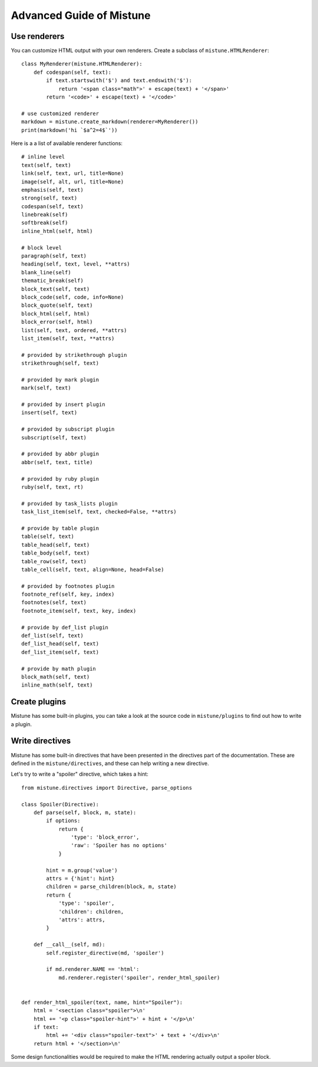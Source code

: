 Advanced Guide of Mistune
=========================


.. _renderers:

Use renderers
-------------

You can customize HTML output with your own renderers. Create a subclass
of ``mistune.HTMLRenderer``::


    class MyRenderer(mistune.HTMLRenderer):
        def codespan(self, text):
            if text.startswith('$') and text.endswith('$'):
                return '<span class="math">' + escape(text) + '</span>'
            return '<code>' + escape(text) + '</code>'

    # use customized renderer
    markdown = mistune.create_markdown(renderer=MyRenderer())
    print(markdown('hi `$a^2=4$`'))

Here is a a list of available renderer functions::

    # inline level
    text(self, text)
    link(self, text, url, title=None)
    image(self, alt, url, title=None)
    emphasis(self, text)
    strong(self, text)
    codespan(self, text)
    linebreak(self)
    softbreak(self)
    inline_html(self, html)

    # block level
    paragraph(self, text)
    heading(self, text, level, **attrs)
    blank_line(self)
    thematic_break(self)
    block_text(self, text)
    block_code(self, code, info=None)
    block_quote(self, text)
    block_html(self, html)
    block_error(self, html)
    list(self, text, ordered, **attrs)
    list_item(self, text, **attrs)

    # provided by strikethrough plugin
    strikethrough(self, text)

    # provided by mark plugin
    mark(self, text)

    # provided by insert plugin
    insert(self, text)

    # provided by subscript plugin
    subscript(self, text)

    # provided by abbr plugin
    abbr(self, text, title)

    # provided by ruby plugin
    ruby(self, text, rt)

    # provided by task_lists plugin
    task_list_item(self, text, checked=False, **attrs)

    # provide by table plugin
    table(self, text)
    table_head(self, text)
    table_body(self, text)
    table_row(self, text)
    table_cell(self, text, align=None, head=False)

    # provided by footnotes plugin
    footnote_ref(self, key, index)
    footnotes(self, text)
    footnote_item(self, text, key, index)

    # provide by def_list plugin
    def_list(self, text)
    def_list_head(self, text)
    def_list_item(self, text)

    # provide by math plugin
    block_math(self, text)
    inline_math(self, text)


.. _plugins:

Create plugins
--------------

Mistune has some built-in plugins, you can take a look at the source code
in ``mistune/plugins`` to find out how to write a plugin.

.. _directives:

Write directives
----------------

Mistune has some built-in directives that have been presented in
the directives part of the documentation. These are defined in the
``mistune/directives``, and these can help writing a new directive.

Let's try to write a "spoiler" directive, which takes a hint::

    from mistune.directives import Directive, parse_options

    class Spoiler(Directive):
        def parse(self, block, m, state):
            if options:
                return {
                    'type': 'block_error',
                    'raw': 'Spoiler has no options'
                }

            hint = m.group('value')
            attrs = {'hint': hint}
            children = parse_children(block, m, state)
            return {
                'type': 'spoiler',
                'children': children,
                'attrs': attrs,
            }

        def __call__(self, md):
            self.register_directive(md, 'spoiler')

            if md.renderer.NAME == 'html':
                md.renderer.register('spoiler', render_html_spoiler)


    def render_html_spoiler(text, name, hint="Spoiler"):
        html = '<section class="spoiler">\n'
        html += '<p class="spoiler-hint">' + hint + '</p>\n'
        if text:
            html += '<div class="spoiler-text">' + text + '</div>\n'
        return html + '</section>\n'


Some design functionalities would be required to make the
HTML rendering actually output a spoiler block.
